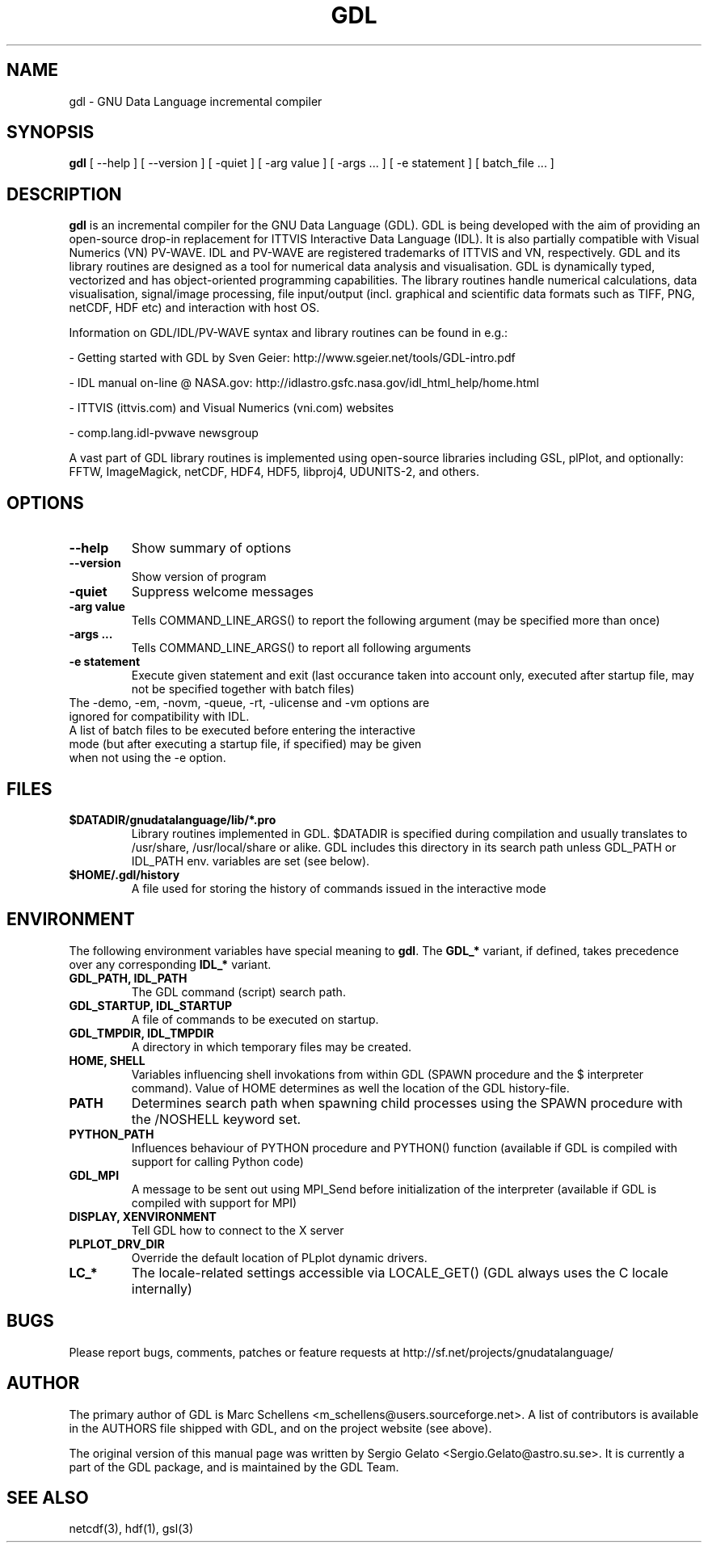 .TH GDL 1 "2010-01-14" "The GDL Team"
.SH NAME
gdl \- GNU Data Language incremental compiler
.SH SYNOPSIS
.B gdl
.RI [ 
--help
]
.RI [ 
--version 
]
.RI [ 
-quiet 
]
.RI [ 
-arg 
value 
]
.RI [ 
-args ... 
]
.RI [ 
-e statement
]
.RI [ 
batch_file ... 
]
.SH DESCRIPTION
.B gdl
is an incremental compiler for the GNU Data Language (GDL). 
GDL is being developed with the aim of providing an open-source drop-in 
replacement for ITTVIS Interactive Data Language (IDL). It is also partially compatible with 
Visual Numerics (VN) PV-WAVE. IDL and PV-WAVE are registered trademarks of ITTVIS and VN, respectively.
GDL and its library routines are designed as a tool for numerical 
data analysis and visualisation. 
GDL is dynamically typed, vectorized and has object-oriented programming capabilities. 
The library routines handle numerical calculations, data visualisation, 
signal/image processing, file input/output (incl. graphical and scientific data 
formats such as TIFF, PNG, netCDF, HDF etc) and interaction with host OS.

Information on GDL/IDL/PV-WAVE syntax and library routines can be found in e.g.:

- Getting started with GDL by Sven Geier: http://www.sgeier.net/tools/GDL-intro.pdf

- IDL manual on-line @ NASA.gov: http://idlastro.gsfc.nasa.gov/idl_html_help/home.html

- ITTVIS (ittvis.com) and Visual Numerics (vni.com) websites

- comp.lang.idl-pvwave newsgroup

A vast part of GDL library routines is implemented using open-source libraries including
GSL, plPlot, and optionally: FFTW, ImageMagick, netCDF, HDF4, HDF5, libproj4, UDUNITS-2, and others.
.SH OPTIONS
.TP
.B \-\-help
Show summary of options
.TP
.B \-\-version
Show version of program
.TP
.B \-quiet
Suppress welcome messages
.TP
.B \-arg value
Tells COMMAND_LINE_ARGS() to report the following argument (may be specified more than once)
.TP
.B \-args ...
Tells COMMAND_LINE_ARGS() to report all following arguments
.TP
.B \-e statement
Execute given statement and exit (last occurance taken into account only, executed after startup file, may not be specified together with batch files)
.TP
The -demo, -em, -novm, -queue, -rt, -ulicense and -vm options are ignored for compatibility with IDL.
.TP
A list of batch files to be executed before entering the interactive mode (but after executing a startup file, if specified) may be given when not using the -e option.
.SH FILES
.TP
.B $DATADIR/gnudatalanguage/lib/*.pro
Library routines implemented in GDL. $DATADIR is specified during compilation and usually translates
to /usr/share, /usr/local/share or alike. GDL includes this directory in its search path unless
GDL_PATH or IDL_PATH env. variables are set (see below).
.TP
.B $HOME/.gdl/history
A file used for storing the history of commands issued in the interactive mode
.SH ENVIRONMENT
The following environment variables have special meaning to
.BR gdl .
The
.B GDL_*
variant, if defined, takes precedence over any corresponding
.B IDL_*
variant.
.TP
.B GDL_PATH, IDL_PATH
The GDL command (script) search path.
.TP
.B GDL_STARTUP, IDL_STARTUP
A file of commands to be executed on startup.
.TP
.B GDL_TMPDIR, IDL_TMPDIR
A directory in which temporary files may be created.
.TP
.B HOME, SHELL
Variables influencing shell invokations from within GDL (SPAWN procedure and the $ interpreter command).
Value of HOME determines as well the location of the GDL history-file.
.TP
.B PATH
Determines search path when spawning child processes using the SPAWN procedure with the /NOSHELL keyword set.
.TP
.B PYTHON_PATH
Influences behaviour of PYTHON procedure and PYTHON() function (available if GDL is compiled with support 
for calling Python code)
.TP
.B GDL_MPI
A message to be sent out using MPI_Send before initialization of the interpreter (available if
GDL is compiled with support for MPI)
.TP
.B DISPLAY, XENVIRONMENT
Tell GDL how to connect to the X server
.TP
.B PLPLOT_DRV_DIR
Override the default location of PLplot dynamic drivers.
.TP
.B LC_*
The locale-related settings accessible via LOCALE_GET() (GDL always uses the C locale internally)
.SH BUGS
Please report bugs, comments, patches or feature requests at 
http://sf.net/projects/gnudatalanguage/
.SH AUTHOR
The primary author of GDL is Marc Schellens <m_schellens@users.sourceforge.net>.
A list of contributors is available in the AUTHORS file shipped with GDL, and on
the project website (see above).
.PP
The original version of this manual page was written by Sergio Gelato <Sergio.Gelato@astro.su.se>.
It is currently a part of the GDL package, and is maintained by the GDL Team. 
.SH SEE ALSO
netcdf(3), hdf(1), gsl(3)

